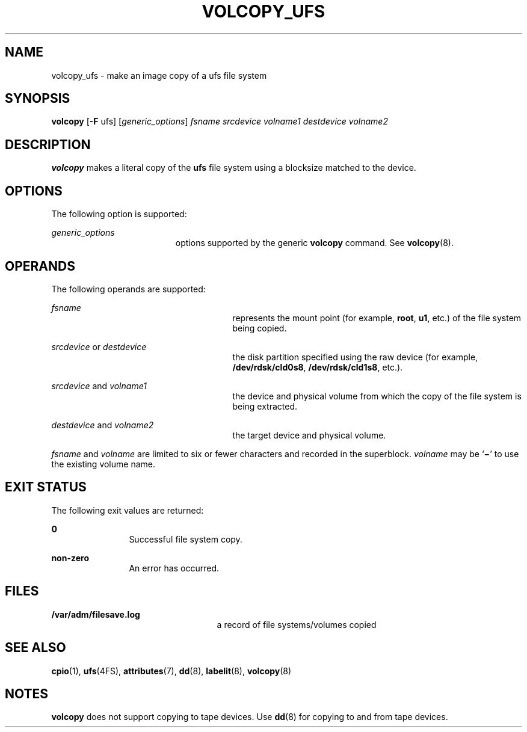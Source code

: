 '\" te
.\"  Copyright 1989 AT&T, Copyright (c) 2003, Sun Microsystems, Inc.  All Rights Reserved
.\" The contents of this file are subject to the terms of the Common Development and Distribution License (the "License").  You may not use this file except in compliance with the License.
.\" You can obtain a copy of the license at usr/src/OPENSOLARIS.LICENSE or http://www.opensolaris.org/os/licensing.  See the License for the specific language governing permissions and limitations under the License.
.\" When distributing Covered Code, include this CDDL HEADER in each file and include the License file at usr/src/OPENSOLARIS.LICENSE.  If applicable, add the following below this CDDL HEADER, with the fields enclosed by brackets "[]" replaced with your own identifying information: Portions Copyright [yyyy] [name of copyright owner]
.TH VOLCOPY_UFS 8 "Apr 15, 2003"
.SH NAME
volcopy_ufs \- make an image copy of a ufs file system
.SH SYNOPSIS
.LP
.nf
\fBvolcopy\fR [\fB-F\fR ufs] [\fIgeneric_options\fR] \fIfsname\fR \fIsrcdevice\fR \fIvolname1\fR \fIdestdevice\fR \fIvolname2\fR
.fi

.SH DESCRIPTION
.sp
.LP
\fBvolcopy\fR makes a literal copy of the \fBufs\fR file system using a
blocksize matched to the device.
.SH OPTIONS
.sp
.LP
The following option is supported:
.sp
.ne 2
.na
\fB\fIgeneric_options\fR\fR
.ad
.RS 19n
options supported by the generic  \fBvolcopy\fR command. See
\fBvolcopy\fR(8).
.RE

.SH OPERANDS
.sp
.LP
The following operands are supported:
.sp
.ne 2
.na
\fB\fIfsname\fR\fR
.ad
.RS 27n
represents the mount point (for example, \fBroot\fR, \fBu1\fR, etc.) of the
file system being copied.
.RE

.sp
.ne 2
.na
\fB\fIsrcdevice\fR or \fIdestdevice\fR\fR
.ad
.RS 27n
the disk partition specified using the raw device (for example,
\fB/dev/rdsk/cld0s8\fR, \fB/dev/rdsk/cld1s8\fR, etc.).
.RE

.sp
.ne 2
.na
\fB\fIsrcdevice\fR and \fIvolname1\fR\fR
.ad
.RS 27n
the device and physical volume from which the copy of the file system is being
extracted.
.RE

.sp
.ne 2
.na
\fB\fIdestdevice\fR and \fIvolname2\fR\fR
.ad
.RS 27n
the target device and physical volume.
.RE

.sp
.LP
\fIfsname\fR and \fIvolname\fR are limited to six or fewer characters and
recorded in the superblock. \fIvolname\fR may be `\fB\(mi\fR\&' to use the
existing volume name.
.SH EXIT STATUS
.sp
.LP
The following exit values are returned:
.sp
.ne 2
.na
\fB\fB0\fR\fR
.ad
.RS 12n
Successful file system copy.
.RE

.sp
.ne 2
.na
\fBnon-zero\fR
.ad
.RS 12n
An error has occurred.
.RE

.SH FILES
.sp
.ne 2
.na
\fB\fB/var/adm/filesave.log\fR\fR
.ad
.RS 25n
a record of file systems/volumes copied
.RE

.SH SEE ALSO
.sp
.LP
\fBcpio\fR(1),
\fBufs\fR(4FS),
\fBattributes\fR(7),
\fBdd\fR(8),
\fBlabelit\fR(8),
\fBvolcopy\fR(8)
.SH NOTES
.sp
.LP
\fBvolcopy\fR does not support copying to tape devices. Use \fBdd\fR(8) for
copying to and from tape devices.

